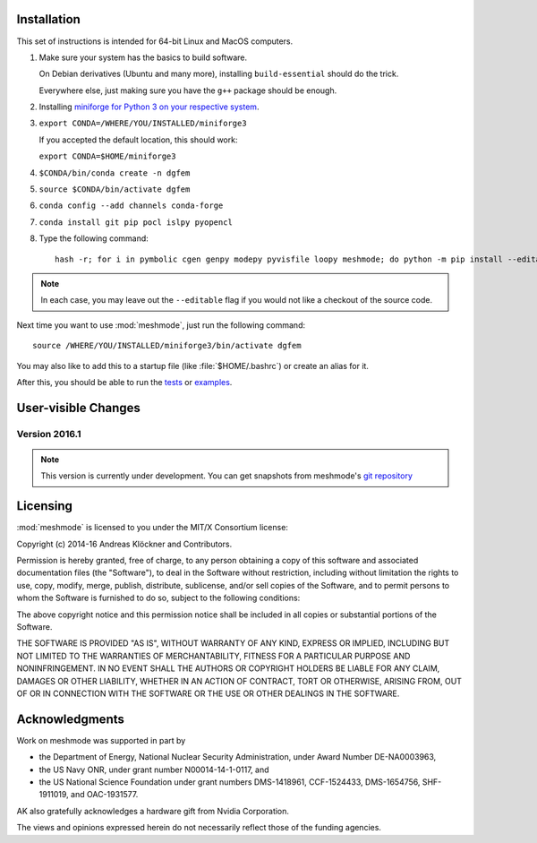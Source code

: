 .. _installation:

Installation
============

This set of instructions is intended for 64-bit Linux and MacOS computers.

#.  Make sure your system has the basics to build software.

    On Debian derivatives (Ubuntu and many more),
    installing ``build-essential`` should do the trick.

    Everywhere else, just making sure you have the ``g++`` package should be
    enough.

#.  Installing `miniforge for Python 3 on your respective system <https://github.com/conda-forge/miniforge>`_.

#.  ``export CONDA=/WHERE/YOU/INSTALLED/miniforge3``

    If you accepted the default location, this should work:

    ``export CONDA=$HOME/miniforge3``

#.  ``$CONDA/bin/conda create -n dgfem``

#.  ``source $CONDA/bin/activate dgfem``

#.  ``conda config --add channels conda-forge``

#.  ``conda install git pip pocl islpy pyopencl``

#.  Type the following command::

        hash -r; for i in pymbolic cgen genpy modepy pyvisfile loopy meshmode; do python -m pip install --editable "git+https://github.com/inducer/$i.git#egg=$i"; done

.. note::

    In each case, you may leave out the ``--editable`` flag if you would not like
    a checkout of the source code.

Next time you want to use :mod:`meshmode`, just run the following command::

    source /WHERE/YOU/INSTALLED/miniforge3/bin/activate dgfem

You may also like to add this to a startup file (like :file:`$HOME/.bashrc`) or create an alias for it.

After this, you should be able to run the `tests <https://github.com/inducer/meshmode/tree/master/test>`_
or `examples <https://github.com/inducer/meshmode/tree/master/examples>`_.

User-visible Changes
====================

Version 2016.1
--------------
.. note::

    This version is currently under development. You can get snapshots from
    meshmode's `git repository <https://github.com/inducer/meshmode>`_

.. _license:

Licensing
=========

:mod:`meshmode` is licensed to you under the MIT/X Consortium license:

Copyright (c) 2014-16 Andreas Klöckner and Contributors.

Permission is hereby granted, free of charge, to any person
obtaining a copy of this software and associated documentation
files (the "Software"), to deal in the Software without
restriction, including without limitation the rights to use,
copy, modify, merge, publish, distribute, sublicense, and/or sell
copies of the Software, and to permit persons to whom the
Software is furnished to do so, subject to the following
conditions:

The above copyright notice and this permission notice shall be
included in all copies or substantial portions of the Software.

THE SOFTWARE IS PROVIDED "AS IS", WITHOUT WARRANTY OF ANY KIND,
EXPRESS OR IMPLIED, INCLUDING BUT NOT LIMITED TO THE WARRANTIES
OF MERCHANTABILITY, FITNESS FOR A PARTICULAR PURPOSE AND
NONINFRINGEMENT. IN NO EVENT SHALL THE AUTHORS OR COPYRIGHT
HOLDERS BE LIABLE FOR ANY CLAIM, DAMAGES OR OTHER LIABILITY,
WHETHER IN AN ACTION OF CONTRACT, TORT OR OTHERWISE, ARISING
FROM, OUT OF OR IN CONNECTION WITH THE SOFTWARE OR THE USE OR
OTHER DEALINGS IN THE SOFTWARE.

Acknowledgments
===============

Work on meshmode was supported in part by

* the Department of Energy, National Nuclear Security Administration,
  under Award Number DE-NA0003963,
* the US Navy ONR, under grant number N00014-14-1-0117, and
* the US National Science Foundation under grant numbers DMS-1418961, CCF-1524433,
  DMS-1654756, SHF-1911019, and OAC-1931577.

AK also gratefully acknowledges a hardware gift from Nvidia Corporation.

The views and opinions expressed herein do not necessarily reflect those of the
funding agencies.

